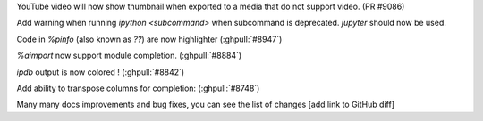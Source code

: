 YouTube video will now show thumbnail when exported to a media that do not support video. (PR #9086)

Add warning when running `ipython <subcommand>` when subcommand is deprecated. `jupyter` should now be used.

Code in `%pinfo` (also known as `??`) are now highlighter (:ghpull:`#8947`)

`%aimport` now support module completion. (:ghpull:`#8884`)

`ipdb` output is now colored ! (:ghpull:`#8842`)

Add ability to transpose columns for completion: (:ghpull:`#8748`)

Many many docs improvements and bug fixes, you can see the list of changes [add link to GitHub diff] 

